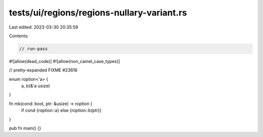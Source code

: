 tests/ui/regions/regions-nullary-variant.rs
===========================================

Last edited: 2023-03-30 20:35:59

Contents:

.. code-block:: rs

    // run-pass
#![allow(dead_code)]
#![allow(non_camel_case_types)]

// pretty-expanded FIXME #23616

enum roption<'a> {
    a, b(&'a usize)
}

fn mk(cond: bool, ptr: &usize) -> roption {
    if cond {roption::a} else {roption::b(ptr)}
}

pub fn main() {}


